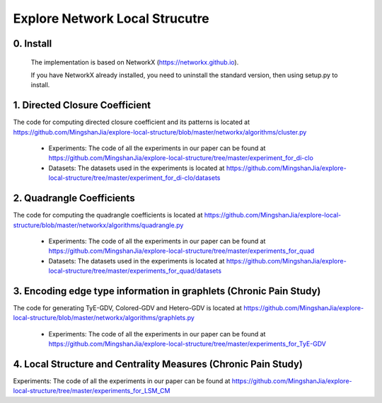 Explore Network Local Strucutre
========


0. Install
-----------------------------
    The implementation is based on NetworkX (https://networkx.github.io).
    
    If you have NetworkX already installed,  you need to uninstall the standard version, then using setup.py to install.


1. Directed Closure Coefficient
------------------------------
The code for computing directed closure coefficient and its patterns is located at https://github.com/MingshanJia/explore-local-structure/blob/master/networkx/algorithms/cluster.py

    - Experiments: The code of all the experiments in our paper can be found at https://github.com/MingshanJia/explore-local-structure/tree/master/experiment_for_di-clo
    - Datasets: The datasets used in the experiments is located at https://github.com/MingshanJia/explore-local-structure/tree/master/experiment_for_di-clo/datasets



2. Quadrangle Coefficients
-----------------------
The code for computing the quadrangle coefficients is located at https://github.com/MingshanJia/explore-local-structure/blob/master/networkx/algorithms/quadrangle.py

    
    - Experiments: The code of all the experiments in our paper can be found at https://github.com/MingshanJia/explore-local-structure/tree/master/experiments_for_quad
    - Datasets: The datasets used in the experiments is located at https://github.com/MingshanJia/explore-local-structure/tree/master/experiments_for_quad/datasets

3. Encoding edge type information in graphlets (Chronic Pain Study)
-----------------------
The code for generating TyE-GDV, Colored-GDV and Hetero-GDV is located at https://github.com/MingshanJia/explore-local-structure/blob/master/networkx/algorithms/graphlets.py

    - Experiments: The code of all the experiments in our paper can be found at https://github.com/MingshanJia/explore-local-structure/tree/master/experiments_for_TyE-GDV
    
4. Local Structure and Centrality Measures (Chronic Pain Study)
-----------------------
Experiments: The code of all the experiments in our paper can be found at https://github.com/MingshanJia/explore-local-structure/tree/master/experiments_for_LSM_CM
